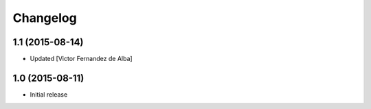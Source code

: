 Changelog
=========

1.1 (2015-08-14)
----------------

* Updated [Victor Fernandez de Alba]

1.0 (2015-08-11)
----------------

- Initial release
